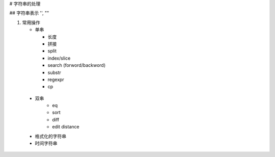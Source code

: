 # 字符串的处理

## 字符串表示 '', ""

#. 常用操作
   
   * 单串
     
     * 长度
     * 拼接 
     * split
     * index/slice
     * search (forword/backword)
     * substr
     * regexpr
     * cp
  
  * 双串
     * eq
     * sort
     * diff
     * edit distance
     
  * 格式化的字符串
  * 时间字符串
